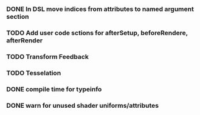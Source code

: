 


*** DONE In DSL move indices from attributes to named argument section
*** TODO Add user code sctions for afterSetup, beforeRendere, afterRender
*** TODO Transform Feedback
*** TODO Tesselation
*** DONE compile time for typeinfo
*** DONE warn for unused shader uniforms/attributes
